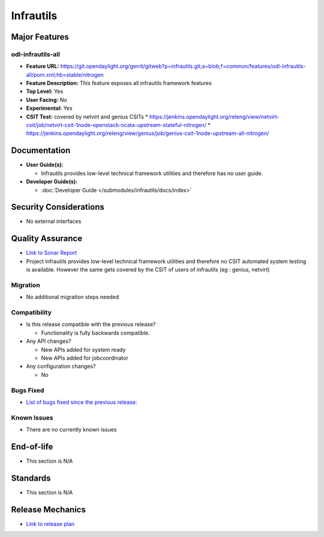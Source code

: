 ==========
Infrautils
==========

Major Features
==============

odl-infrautils-all
------------------

* **Feature URL:** https://git.opendaylight.org/gerrit/gitweb?p=infrautils.git;a=blob;f=common/features/odl-infrautils-all/pom.xml;hb=stable/nitrogen
* **Feature Description:**  This feature exposes all infrautils framework features
* **Top Level:** Yes
* **User Facing:** No
* **Experimental:** Yes
* **CSIT Test:** covered by netvirt and genius CSITs
  * https://jenkins.opendaylight.org/releng/view/netvirt-csit/job/netvirt-csit-1node-openstack-ocata-upstream-stateful-nitrogen/
  * https://jenkins.opendaylight.org/releng/view/genius/job/genius-csit-1node-upstream-all-nitrogen/

.. note that this is experimental until the system test waiver is granted
.. on this thread:
.. https://lists.opendaylight.org/pipermail/infrautils-dev/2017-May/000322.html

Documentation
=============

* **User Guide(s):**

  * Infrautils provides low-level technical framework utilities and therefore has no user guide.

* **Developer Guide(s):**

  * :doc:`Developer Guide </submodules/infrautils/docs/index>`

Security Considerations
=======================

* No external interfaces

Quality Assurance
=================

* `Link to Sonar Report <https://sonar.opendaylight.org/overview?id=66717>`_
* Project infrautils provides low-level technical framework utilities
  and therefore no CSIT automated system testing is available. However
  the same gets covered by the CSIT of users of infrautils (eg : genius, netvirt)

Migration
---------

* No additional migration steps needed

Compatibility
-------------

* Is this release compatible with the previous release?

  * Functionality is fully backwards compatible.

* Any API changes?

  * New APIs added for system ready
  * New APIs added for jobcoordinator

* Any configuration changes?

  * No

Bugs Fixed
----------

* `List of bugs fixed since the previous release: <https://bugs.opendaylight.org/buglist.cgi?bug_status=RESOLVED&chfield=target_milestone&chfieldto=Now&component=General&f1=cf_target_milestone&f2=cf_target_milestone&f3=cf_target_milestone&f4=cf_target_milestone&f5=cf_target_milestone&j_top=AND_G&list_id=78956&o1=substring&product=infrautils&query_format=advanced&resolution=FIXED&resolution=INVALID&resolution=WONTFIX&resolution=DUPLICATE&resolution=WORKSFORME&v1=Nitrogen>`_

Known Issues
------------

* There are no currently known issues

End-of-life
===========

* This section is N/A

Standards
=========

* This section is N/A

Release Mechanics
=================

* `Link to release plan <https://wiki.opendaylight.org/view/Infrastructure_Utilities:Nitrogen:Release_Plan>`_
